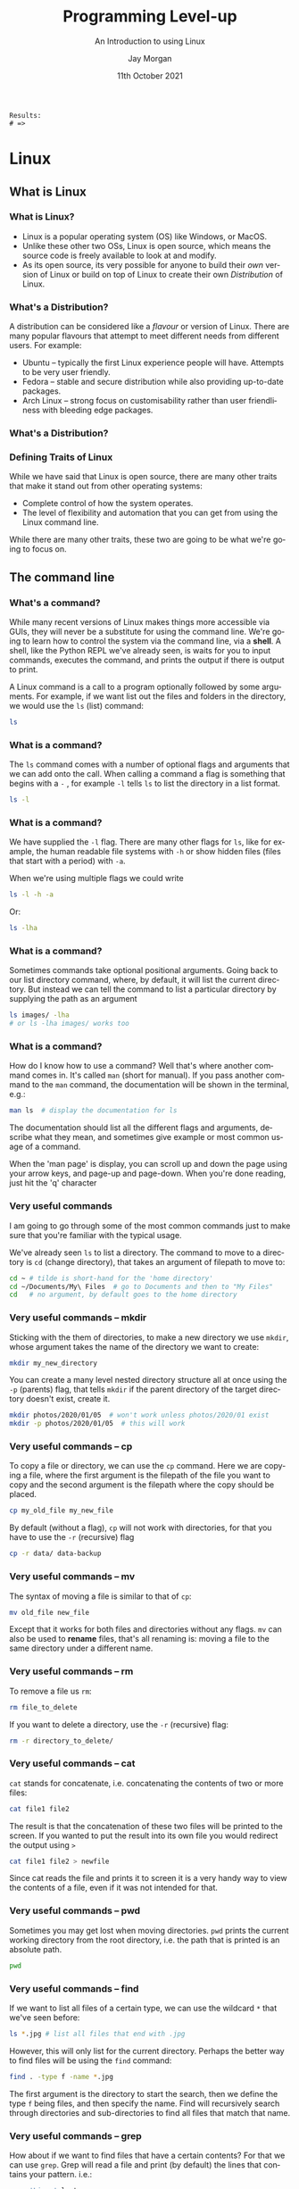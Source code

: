 #+options: ':nil *:t -:t ::t <:t H:3 \n:nil ^:t arch:headline author:t
#+options: broken-links:nil c:nil creator:nil d:(not "LOGBOOK") date:t e:t email:nil
#+options: f:t inline:t num:t p:nil pri:nil prop:nil stat:t tags:t tasks:t tex:t
#+options: timestamp:t title:t toc:t todo:t |:t
#+title: Programming Level-up
#+SUBTITLE: An Introduction to using Linux
#+date: 11th October 2021
#+author: Jay Morgan
#+language: en
#+select_tags: export
#+exclude_tags: noexport
#+creator: Emacs 27.1 (Org mode 9.4.6)
#+cite_export:

#+startup: beamer
#+LATEX_CLASS: beamer
#+LATEX_CLASS_OPTIONS: [10pt]
#+BEAMER_FRAME_LEVEL: 2
#+BEAMER_THEME: Berkeley
#+LATEX_HEADER: \setlength{\parskip}{5pt}
#+LATEX_HEADER: \newcommand{\footnoteframe}[1]{\footnote[frame]{#1}}
#+LaTeX_HEADER: \addtobeamertemplate{footnote}{}{\vspace{2ex}}
#+LATEX_HEADER: \usepackage{tabularx}

#+PROPERTY: header-args:python :results pp output :session :exports both :eval never-export :post commentify(*this*)

#+name: commentify
#+begin_src emacs-lisp :var result="" :exports none
(with-output-to-string
  (princ "Results: \n")
  (dolist (result-item (split-string result "\n"))
    (princ (concat "# => " (format "%s\n" result-item)))))
#+end_src

#+RESULTS: commentify
: Results: 
: # => 

#+begin_src emacs-lisp :exports none
(setq org-latex-minted-options
      '(("frame" "lines")
	("linenos=true")
	("firstnumber=last")
	("fontsize=\\footnotesize")
	("xleftmargin=15pt")
	("numbersep=8pt")))
#+end_src

#+RESULTS:
| frame                  | lines |
| linenos=true           |       |
| firstnumber=last       |       |
| fontsize=\footnotesize |       |
| xleftmargin=15pt       |       |
| numbersep=8pt          |       |


* Linux

** What is Linux

*** What is Linux?

- Linux is a popular operating system (OS) like Windows, or MacOS.
- Unlike these other two OSs, Linux is open source, which means the source code
  is freely available to look at and modify.
- As its open source, its very possible for anyone to build their /own/ version of
  Linux or build on top of Linux to create their own /Distribution/ of Linux.

*** What's a Distribution?

A distribution can be considered like a /flavour/ or version of Linux. There are
many popular flavours that attempt to meet different needs from different
users. For example:

- Ubuntu -- typically the first Linux experience people will have. Attempts to be
  very user friendly.
- Fedora -- stable and secure distribution while also providing up-to-date packages.
- Arch Linux -- strong focus on customisability rather than user friendliness
  with bleeding edge packages.

*** What's a Distribution?

#+ATTR_LATEX: :width \textwidth
[[file:images/family-tree.png]]

*** Defining Traits of Linux

While we have said that Linux is open source, there are many other traits that
make it stand out from other operating systems:

- Complete control of how the system operates.
- The level of flexibility and automation that you can get from using the Linux
  command line.

While there are many other traits, these two are going to be what we're going to
focus on.

** The command line

*** What's a command?

While many recent versions of Linux makes things more accessible via GUIs, they
will never be a substitute for using the command line. We're going to learn how
to control the system via the command line, via a *shell*. A shell, like the
Python REPL we've already seen, is waits for you to input commands, executes the
command, and prints the output if there is output to print.

A Linux command is a call to a program optionally followed by some
arguments. For example, if we want list out the files and folders in the
directory, we would use the =ls= (list) command:

#+begin_src bash :results code bash
ls
#+end_src

#+RESULTS:
#+begin_src bash
images
lecture.org
lecture.pdf
lecture.tex
_minted-lecture
#+end_src

*** What is a command?

The =ls= command comes with a number of optional flags and arguments that we can
add onto the call. When calling a command a flag is something that begins with a
=-= , for example =-l= tells =ls= to list the directory in a list format.

#+begin_src bash
ls -l
#+end_src

*** What is a command?

We have supplied the =-l= flag. There are many other flags for =ls=, like for
example, the human readable file systems with =-h= or show hidden files (files
that start with a period) with =-a=.

When we're using multiple flags we could write

#+begin_src bash
ls -l -h -a
#+end_src

Or:

#+begin_src bash
ls -lha
#+end_src

*** What is a command?

Sometimes commands take optional positional arguments. Going back to our list
directory command, where, by default, it will list the current directory. But
instead we can tell the command to list a particular directory by supplying the
path as an argument

#+begin_src bash
ls images/ -lha
# or ls -lha images/ works too
#+end_src

*** What is a command?

How do I know how to use a command? Well that's where another command comes
in. It's called =man= (short for manual). If you pass another command to the =man=
command, the documentation will be shown in the terminal, e.g.:

#+begin_src bash
man ls  # display the documentation for ls
#+end_src

The documentation should list all the different flags and arguments, describe
what they mean, and sometimes give example or most common usage of a command.

When the 'man page' is display, you can scroll up and down the page using your
arrow keys, and page-up and page-down. When you're done reading, just hit the
'q' character

*** Very useful commands

I am going to go through some of the most common commands just to make sure that
you're familiar with the typical usage.

We've already seen =ls= to list a directory. The command to move to a directory is
=cd= (change directory), that takes an argument of filepath to move to:

#+begin_src bash
cd ~ # tilde is short-hand for the 'home directory'
cd ~/Documents/My\ Files  # go to Documents and then to "My Files"
cd   # no argument, by default goes to the home directory
#+end_src

*** Very useful commands -- mkdir

Sticking with the them of directories, to make a new directory we use =mkdir=,
whose argument takes the name of the directory we want to create:

#+begin_src bash
mkdir my_new_directory
#+end_src

You can create a many level nested directory structure all at once using the =-p=
(parents) flag, that tells =mkdir= if the parent directory of the target directory
doesn't exist, create it.

#+begin_src bash
mkdir photos/2020/01/05  # won't work unless photos/2020/01 exist
mkdir -p photos/2020/01/05  # this will work
#+end_src

*** Very useful commands -- cp

To copy a file or directory, we can use the =cp= command. Here we are copying a
file, where the first argument is the filepath of the file you want to copy and the second
argument is the filepath where the copy should be placed.

#+begin_src bash
cp my_old_file my_new_file
#+end_src

By default (without a flag), =cp= will not work with directories, for that you
have to use the =-r= (recursive) flag

#+begin_src bash
cp -r data/ data-backup
#+end_src

*** Very useful commands -- mv

The syntax of moving a file is similar to that of =cp=:

#+begin_src bash
mv old_file new_file
#+end_src

Except that it works for both files and directories without any flags. =mv= can
also be used to *rename* files, that's all renaming is: moving a file to the same
directory under a different name.

*** Very useful commands -- rm

To remove a file us =rm=:

#+begin_src bash
rm file_to_delete
#+end_src

If you want to delete a directory, use the =-r= (recursive) flag:

#+begin_src bash
rm -r directory_to_delete/
#+end_src

*** Very useful commands -- cat

=cat= stands for concatenate, i.e. concatenating the contents of two or more
files:

#+begin_src bash
cat file1 file2
#+end_src

The result is that the concatenation of these two files will be printed to the
screen. If you wanted to put the result into its own file you would redirect the
output using =>=

#+begin_src bash
cat file1 file2 > newfile
#+end_src

Since cat reads the file and prints it to screen it is a very handy way to view
the contents of a file, even if it was not intended for that.

*** Very useful commands -- pwd

Sometimes you may get lost when moving directories. =pwd= prints the current
working directory from the root directory, i.e. the path that is printed is an
absolute path.

#+begin_src bash
pwd
#+end_src

*** Very useful commands -- find

If we want to list all files of a certain type, we can use the wildcard =*= that
we've seen before:

#+begin_src bash
ls *.jpg # list all files that end with .jpg
#+end_src

However, this will only list for the current directory. Perhaps the better way
to find files will be using the =find= command:

#+begin_src bash
find . -type f -name *.jpg
#+end_src

The first argument is the directory to start the search, then we define the type
=f= being files, and then specify the name. Find will recursively search through
directories and sub-directories to find all files that match that name.

*** Very useful commands -- grep

How about if we want to find files that have a certain contents? For that we can
use =grep=. Grep will read a file and print (by default) the lines that contains
your pattern. i.e.:

#+begin_src bash
grep 'Linux' lecture.org
#+end_src

This will print the lines that contain the word Linux in lecture.org. If we just
want the matched value, we use the =-o= flag.

#+begin_src bash
grep -o '[0-9]' lecture.org
#+end_src

This prints all occurrences of numbers in lecture.org

*** Very useful commands -- less/head/tail

If a file is very long, we may not want to read the file using cat, as it will
have to print the entire file. Instead we could use =less=, which will allow us to
navigate through the file, using arrow keys to move and =q= to quit.

#+begin_src bash
less filename
#+end_src

If we just want to view the first few lines, or the last few lines of a file we
can use head/tail, respectively:

#+begin_src bash
head filename
tail -n 20 filename  # last 20 lines
tail -F filename # constantly read the file
#+end_src

*** Very useful commands -- wc

Often times we just want to count the number of something. For example, if we
want to count the number of files/folders in the directory we can do:

#+begin_src bash
ls -l | wc -l
#+end_src

We're first printing all files and folders in a list format (one per line), then
passing (_piping_) the result to =wc=, which with the =-l= line flag, is counting the
number of lines. Therefore we get a count of the number of files and
folders. Here is another example where we're counting how many times the word
bash appears in these lecture notes:

#+begin_src bash
grep -o 'bash' lecture.org | wc -l
#+end_src

*** Very useful commands -- piping

The purpose of piping is to pass data around between commands. We have just seen
how we can pass the output of, say, the =ls= command to  the input of =wc=. This
allows use to construct very sophisticated pipelines to do some quite complex
things from the combination of very simple commands.

#+begin_src bash
find . -name '*.txt' -type f -print0 | xargs -0 grep "something"
#+end_src

*** Very useful basic commands

In summary we have seen the following commands:

- =ls= - List a directory 
- =cd= - Change/move to a directory
- =mkdir= - Make a new directory
- =cat= - Concatenate files
- =cp= - Copy a file/directory
- =mv= - Move files/folders
- =rm= - Remove files and folders
- =pwd= - Display the current absolute path
- =find= - Find files
- =grep= - Find occurrences of a pattern in a file
- =less/head/tail= - Read a file
- =wc= - Count

* Shell Scripting

** Writing bash scripts

*** Very first bash script

Let's start with the classic 'Hello, World' example. We'll create a new file
called 'hello.sh' and enter the following:

#+begin_src bash
#!/bin/bash

echo "Hello, World!"
#+end_src

First thing to notice is that the first line contains what we call a 'shebang'
or 'hashbang'. It tells Linux which shell interpreter will be used to run the
script, in this case: /bin/bash

The next (non-empty) line in the file is =echo 'Hello, World'=. This is exactly
the same as the other commands we've just seen.

*** Very first bash script

Now that we've created and saved our bash script, we will want to run it. We
have two alternative methods to run this script:

#+begin_src bash
bash hello.sh  # run the script via bash
#+end_src

The second, requires that we have executable privileges for the script:

#+begin_src bash
chmod +x hello.sh  # add executable 'x' privileges
./hello.sh  # execute it
#+end_src

*** Variables

The variables we create in our bash scripts are very much the same as the
environment variables we've seen before. Take for example:

#+begin_src bash
#!/bin/bash
AGE="35"
PERSON_NAME="Jane"
echo "$PERSON_NAME is $AGE years old"
#+end_src

#+RESULTS:
: Jane is 35 years old

We create a variable =AGE= with the === assignment operator. *Note* we don't put
spaces either side of the equals sign in bash. To refer to the variable, we use
=$AGE=, using the =$= dollar sign.

*** Interpolation in bash strings

You would have noticed in the previous example that we included the variable
directly into the string we're echoing out. This is something similar to what
we've seen with f-strings in Python.

When we use double quotes: ="..."=  in bash, the variable will be integrated into
the resulting string. We can even call bash functions from directly inside the
string:

#+begin_src bash
echo "I am logging in as: $(who)"
#+end_src

#+RESULTS:
: I am logging in as: jaymorgan tty7         2021-11-22 00:02 (:0)

*** Bash strings -- the sharp edges

You might be tempted to use a variable when generating a path:

#+begin_src bash
TRAIN_PROCESS="training"
TEST_PROCESS="testing"

touch "./data/$TRAIN_PROCESS_error.txt"
touch "./data/$TEST_PROCESS_error.txt
#+end_src

But this will create an error as underscores can be part of the variable name,
so bash will be looking for a variable named: =$TRAIN_PROCESS_error= which has
never been created. To get around this, we can wrap our variable in curly
braces:

#+begin_src bash
touch "./data/${TRAIN_PROCESS}_error.txt"
#+end_src

*** Stopping interpolation in bash strings

We can also use single quotes for strings in bash. When we use these strings,
the string itself is _not_ interpreted, and thus it will ignore any variables or
bash commands:

#+begin_src bash
echo 'I am logging in as: $(who)'
#+end_src

#+RESULTS:
: I am logging in as: $(who)

*** Input/Output

If we want to read the input from keyboard into a variable, we use the read
command:

#+begin_src bash
#!/bin/bash

echo "Enter your name:"
read NAME

echo "Hello, $NAME"
#+end_src

=read= in this context will read in the input and create the variable with that
value. As we've already seen, we can then output this value to the console using
the echo command.

*** Booleans

Technically, bash does not have built in data types for true and false, but
Linux has the commands true and false which we could use in place. The
implementation of how these commands work is not important.

#+begin_src bash
FILE_EXISTS=true

if [ "$FILE_EXISTS" = true ]; then
    echo "The file exists!"
fi
#+end_src


*** Conditionals

When we're creating =if= expressions, we use the following syntax:

#+begin_src bash
if <<conditional>>; then
   # do something
else
   # do something else
fi
#+end_src

We can also use =elif=

#+begin_src bash
if <<conditional>>; then
   # do something
elif <<conditional>>; then
   # do something else
else
   # something else entirely
fi
#+end_src

*** Conditionals

Writing condition expressions can be a little more cumbersome than in
Python. These can be many pain points for new bash programmers, take for
example:

#+begin_src bash
FILE_EXISTS=false

if [ $FILE_EXISTS ]; then
    echo "The file exists!"
fi
#+end_src

#+RESULTS:
: The file exists!

This is because we have used the =[...]= single bracket syntax for the test. But
there are others:

- No brackets: we could omit the brackets in which case it would run the false
  command not print the statement.
- Single paranthesis =(...)= creates a sub-shell.
- Double paranthesis =((...))= for arithmetic operation
- Single square bracket =[...]= calls =test=
- Double square bracket =[[...]]=

*** Conditionals

What if we write:

#+begin_src bash
VAR_1="Mr Foo Bar"
VAR_2="Mr Foo Bar"
if [ $VAR_1 = $VAR_2 ]; then
    echo "They are the same"
fi
#+end_src

We would get an error because =test= expands the arguments into:

#+begin_src
Mr Foo Bar = Mr Foo Bar
#+end_src

With the spaces included. To prevent this from happening, we have to wrap the
variables in quotation marks.

#+begin_src bash
VAR_1="Mr Foo Bar"
VAR_2="Mr Foo Bar"
if [ "$VAR_1" = "$VAR_2" ]; then
    echo "They are the same"
fi
#+end_src

*** Conditionals

If we use =[[= in if statement, then we can do more sophisticated things like
pattern matching:

#+begin_src bash
FILENAME="testing.png"
if [[ "$FILENAME" = *.png ]]; then
    echo "Its a png file"
fi
#+end_src

#+RESULTS:
: Its a png file

*** Loops

Like in Python, we can iterate in bash

#+begin_src bash
for i in {1..10}; do
    echo $i
done
#+end_src

This iterates with i starting at 1 upto 10 (inclusive). Or we could do:

#+begin_src bash
for (( i=1; i <= 10; i++ )); do
    echo $i
done
#+end_src

*** Loops

We can also iterate over a list of files/folders in a directory:

#+begin_src bash
for FILE in ./images/*; do
    echo $FILE
done
#+end_src

*** Loops

Using the =while= form, we can continue looping until our conditional is
false. For example, we could loop testing our internet connection, until its
been established:

#+begin_src bash
while ! ping -c 1 google.com; do
    echo "No internet yet"
    sleep 1
done

echo "Internet is available!"
#+end_src
  
*** Functions

To create a function, we use the following syntax:

#+begin_src bash
function_name() {
    # do something
}
#+end_src

And to call the function, you just need to use the function name:

#+begin_src bash
function_name # this called function name
#+end_src

*** Functions

Here is another example:

#+begin_src bash
say_hello() {
    echo "Hello, $1"
}

say_hello "Jane"
#+end_src

Notice that we didn't need to include any argument list. We just used =$1= for the
first argument passed to the function.

#+begin_src bash
say_hello() {
    echo "$1, $2"
}

say_hello "Hi" "Jane"
#+end_src

*** Functions

Returning values is 'interesting' as, coming from other languages, you think
could do something like this:

#+begin_src bash
say_hello() {
    return "hello"
}
RESULT="$(say_hello)"
echo $RESULT
#+end_src

This didn't work like we expected, the value wasn't returned and assigned to
=RESULT=. So how do we return a value?

#+begin_src bash
say_hello() {
    echo "Hello"
}
RESULT="$(say_hello)"
echo "This is before the printing of result"
echo $RESULT
#+end_src

* High Performance Cluster

** Getting started

*** What is the Cluster?

*** How to login

#+begin_src bash
ssh <<username>>@saphir2.lis-lab.fr
#+end_src

Then:

#+begin_src bash
ssh <<username>>@sms-ext.lis-lab.fr
#+end_src

*** How to login

Typing both these commands can become tiresome very quickly. But we can make it
a lot easier by updating our =~/.ssh/config= file to include something like:

#+begin_example
Host saphir2
     HostName saphir2.lis-lab.fr
     User <<username>>

Host cluster
     HostName sms-ext.lis-lab.fr
     User <<username>>
     ProxyCommand ssh saphir2 -W %h:%p
#+end_example

Then to login to the cluster, we just need to type:

#+begin_src bash
ssh cluster
#+end_src

And we should be prompted for our password.

*** How to login

If you trust the machine your on, you can remove password authentication and
move to key-based authentication:

#+begin_src bash
ssh-copy-id saphir2
ssh-copy-id cluster
#+end_src

When we next login to the server, we shouldn't be prompted for a password.

*** How to copy files to and from the cluster

We have a number of options for transferring files to and from the
cluster. Firstly, let's look at the command =scp=. It takes two arguments, the
first argument is the file you want to send, the second argument is the
destination of the sent file.

#+begin_src bash
scp <<origin>> <<destination>>
#+end_src

Similar to commands like =cp=, scp by default only works for files, not
folders. To send folders/directories, we use the =-r= flag just like =cp=.

#+begin_src bash
scp -r <<origin_folder>> <<destination_folder>>
#+end_src

*** Copying files -- rsync

One of the downsides about =scp= is that it will copy every file you give
it. Even if the file at the destination is exactly the same. What if we only
want to copy files that need to be copied, i.e. that are outdated, thus saving
time? For that, we can use =rsync=. Rsync will copy files from one source to a
destination only if the destination needs to be updated. This can save a lot of
time by skipping files that already exist at the destination:

#+begin_src bash
rsync <<source>> <<destination>>
#+end_src

** Submitting jobs
  
*** The Login- and Compute Nodes

When you login to the cluster, you are logging into the /login/ node. *Note* that no
computation should be run on this node. If you want to run scripts, you will
have to submit a job to the compute nodes.

On the login node there is a system installed called 'SLURM'. SLURM is a job
scheduler program that receives your requests for executing scripts, it will
queue them and assign them to available compute nodes.

We will take a look at how to request and manage jobs using the various commands
that SLURM provides.

*** How to launch a job -- srun

The first command we will look at it is =srun=. This command will run request a
job for execution in 'real-time'. By real-time, we mean that the shell will wait
until the job has been submitted.

#+begin_src bash
srun <<compute node options>> <<command to run>>
#+end_src

Let's take a look at an example where we want to run an interactive bash shell
on the compute shell (similar to ssh'ing into the compute node).

#+begin_src bash
srun --time=00:10:00 --pty bash -l
#+end_src

This will request a job on any available compute node for 10 minutes. When a
node becomes available, =bash= will execute, dropping you into the shell. You will
notice that the shell prompt has changed from =sms= to the name of the node.

*** How to launch a job -- options

In the previous command, we used the =--time= option to specify how long the job
will run for. But there are other options we can use to be more specific about
the jobs we want to run.

=--cpus-per-task= can be used to request more than one CPU to be
allocated. This is especially helpful when we have a multithreaded process we
want to run.

=--mem= specifies how much memory should be allocated to the job. For example:
=--mem=16G= tells SLURM to allocate 16 GB of memory.

*** How to launch a job -- GPU allocation

If we need to use a GPU, we need to use a few options. Firstly, we can specify
that our job is on a compute node with GPU. There will usually be a group of
nodes in a 'GPU' group or partition, and thus we can specify to use one of these
partitions:

#+begin_src bash
srun --time=00:10:00 --partiton=gpu --pty bash -l
#+end_src

But you will notice that you still do not have access to a GPU. You're running
on the GPU node, but you haven't actually requested a GPU be allocated to your
job. For that you will use =--gres=:

#+begin_src bash
srun --time=00:10:00 --partition=gpu --gres=gpu:1 --pty bash -l
#+end_src

Here we are requesting one GPU, but if we use =--gres:gpu:2= we are requesting 2
GPUs etc.

*** How to launch a job -- GPU allocation

There are many different types of GPUs available, some older than others. If you
wanted to allocate a job with a specific type of GPU you can use the
=--constraint= flag:

#+begin_src bash
srun --time=00:10:00 \
     --partition=gpu \
     --gres=gpu:1 \
     --constraint='cuda61' \
     --pty bash -l
#+end_src

This command requests that our job run on the GPU partition, with 1 GPU
allocated that has the capability of running CUDA compute 61.

Or we can specify the type of GPU in the gres option:

#+begin_src bash
srun --time=00:10:00 \
     --partition=gpu \
     --gres=gpu:2080:1 \
     --pty bash -l
#+end_src

*** Learning more about nodes

To understand what each compute node has we can use the =scontrol= command.

#+begin_src bash
scontrol show nodes
#+end_src

Will list out all nodes and all capabilities of each node. Or just one node:

#+begin_src bash
scontrol show node lisnode2
#+end_src

*** TODO

#+begin_src bash
salloc --time=10:00:00 &
ssh <name>
#+end_src

#+begin_src bash
ssh -X for x11 forwarding
#+end_src

*** How to launch a job -- sbatch

It can be quite inconvenient to launch an interactive job to run some compute,
and wait for the job to be allocated. If, instead, you have a long running
experiment that you want to run without any intervention from you, you can use
=sbatch=.

Sbatch will require us to write a small bash script that specifies how to run a
job and what to do once its allocated.

#+begin_src bash
#!/bin/bash

#SBATCH --time=00:01:00
#SBATCH --job-name=my_new_job
#SBATCH --output=my_new_job.out
#SBATCH --error=my_new_job.err

echo $HOSTNAME
#+end_src

And run it:

#+begin_src bash
sbatch my_job.sh
#+end_src

*** How to launch a job -- sbatch

Notice that instead of supplying options to sbatch, we can instead record them
directly into the script using the =#SBATCH=. SLURM will examine this file,
looking for lines starting with this comment, and infer that the rest of the
line contains the options.

There are a few other options we've included that are very useful when running
non-interactive jobs. Firstly, we've given the job a name (=my_new_job=). This is
so we can different between many jobs that we might run at the same time. To
list out the jobs we currently have running we use =squeue=.

#+begin_src bash
squeue
#+end_src

By default, squeue will list all of the active jobs, even other peoples. To
specify only your jobs user the =--user= option:

#+begin_src bash
squeue --user=jay.morgan
#+end_src

*** How to launch a job -- sbatch

The other two options, =--output= and =--error= specify where the printed output and
printed errors will be stored. Since the job is being run on a different node,
by a non-interactive process, if you didn't include these lines, you wouldn't be
able to see what was being printed by =echo= or by any other process such as =print=
in Python.

*** Job Management -- squeue

When we list the jobs using =squeue= it will give us multiple columns of
information, such as:

- JOBID -- the referable id of the job.
- PARTITION -- the partition on which the job has been requested for.
- NAME -- the name of the job.
- USER -- the user who submitted the job.
- ST -- the status, is the job currently running, waiting, or exiting?
- TIME -- how long the job has been running for.
- NODES -- how many nodes have been allocated to the job.

*** Job Management -- scancel

Let's say that we've submitted a job, but we've noticed that there was an error
in the code, and want to stop the job. For that, we use =scancel= and specify the
id of the job we wish to cancel:

#+begin_src bash
scancel 158590
#+end_src

After running this command, we should see, using =squeue=, that either the job is
finishing, or that its disappeared from our list (meaning that its completely
stopped).

*** Job Management -- sacct

If our job has finished, or exited and is no longer in =squeue=, we can use =sacct=
to get a history of the jobs.

=sacct= will list all of your jobs within some default window of time. If we want
to change this window we can use the =--starttime= and =--endtime= options.

Valid time formats are:
- HH:MM[:SS][AM|PM]
- MMDD[YY][-HH:MM[:SS]]
- MM.DD[.YY][-HH:MM[:SS]]
- MM/DD[/YY][-HH:MM[:SS]]
- YYYY-MM-DD[THH:MM[:SS]]
- today, midnight, noon, fika (3 PM), teatime (4 PM)
- now[{+|-}count[seconds(default)|minutes|hours|days|weeks]]

*** Job Task Arrays -- motivation

Task arrays allow you to submit many jobs of the same type. Why might this be
useful? Suppose you have a list of files that take a long time to process:

- =file_0.txt=
- =file_1.txt=
- =file_2.txt=

Or you have some computation script, such as deep learning training script, that
takes uses a hyperparameter which can be tuned to achieve different performance
results:

#+begin_src bash
python train.py --learning-rate 0.001
#+end_src

Instead of a creating a sbatch script for each value of hyperparameter, or
sequentially enumerating the values, you can use a job task array to spawn
multiple jobs with slightly different values.

*** Job Task Arrays -- how to

First, we will look at how to actually submit an array of tasks. To create an
task array, you will need to add the =--array= options to your sbatch script:

#+begin_src bash
#!/bin/bash

#SBATCH --job-name=my_task_array
#SBATCH --array=1-5

...
#+end_src

Here we are creating an array of tasks numbered from 1-5. When you submit this
script, you will see five tasks submitted to the queue.

*** Job Task Arrays -- how to

Now that we know how to create an array of tasks, we will want to do something
useful with it. When you create an array, each individual task will have a
unique variable called =SLURM_ARRAY_TASK_ID=. So for example, if we launch an
array of 5 tasks, the first task will have the value =1=. Why is this useful?
Well, we can use this variable to alter the program slightly. Take for example
our list of files we need to process:

#+begin_src bash
#!/bin/bash
#SBATCH --job-name=my_task_array
#SBATCH --array=0-4
#SBATCH --time=00:10:00

FILENAME="file_${SLURM_ARRAY_TASK_ID}.txt"
python process.py $FILENAME
#+end_src

This will create a new bash variable called =FILENAME= by concatenating =file_= the
current task's (i.e. 0, for the first task, 1 for the second task, etc) and
=.txt=.

*** Job Task Arrays -- how to

If we run the previous example, we will see that we have five jobs named exactly
the same thing =my_task_array=. This is okay, but we can be a little bit more
clear as to which task is running, i.e. which task is processing which file?

We can use some special variables in our bash script to make this more
clear. These are =%A= that is the main job id, and =%a= that is the task array id.

#+begin_src bash
#!/bin/bash

#SBATCH --job-name=my_task_array.%A_%a
#SBATCH --output=my_task_array.%A_%a.out
...
#+end_src

Now, every task in our array will have a slightly different name because of the
=%a= and therefore we will be able to determine which job is processing which
file.

*** Job Task Arrays -- how to

Let's move on to the second example, where we have a Deep Learning training
program and we want to try different parameters. In this case, we can again use
a task array.

#+begin_src bash
#!/bin/bash

#SBATCH --array=1-10
#+end_src

We could either pass the =SLURM_ARRAY_TASK_ID= as a command line argument to the
script:

#+begin_src bash
python training.py --learning-rate $SLURM_ARRAY_TASK_ID
#+end_src

But in this case, we could have to properly calculate the correct learning rate
from the =SLURM_ARRAY_TASK_ID= value (remember that in my sbatch script I set
=--array=1-5=). But bash only performs integer arithmetic, therefore we will need
to calculate the correct learning rate in something else.

*** Job Task Arrays -- how to

Instead of passing the learning rate via a command line argument. We can get the
value directly from our python script and calculate the value.

#+begin_src python
import os

task_id = int(os.environ["SLURM_ARRAY_TASK_ID"])
learning_rate = task_id / 100
#+end_src

Here we are using the builtin =os= module in Python, getting the environment
variable from the dictionary =environ= and parsing the value as an integer. Then
we can calculate the appropriate learning rate using this value. So for example,
if =SLURM_ARRAY_TASK_ID= is set to 1. Our learning rate would be 0.01 for this
task.

*** Job Task Arrays -- how to

If you're creating a job task array, you may want to create hundreds of
jobs. And of course, you don't want to use up the entire cluster leaving no
resources for anybody else! Therefore, you will only want a maximum number of
tasks to run at any one time.

#+begin_src bash
#!/bin/bash

#SBATCH --array=1-100%5
#+end_src

This will create a job task array of 100 jobs numbered from 1 to 100. But we
have added an additional argument =%5= which means that only 5 jobs can run at any
one time for this task array. If you have five tasks running, the other 95 tasks
will wait.

If, at any point, you want to change how many jobs can run simultaineously, you
can update this 'throttle' value using =scontrol=:

#+begin_src bash
scontrol update ArrayTaskThrottle=<count> JobId=<jobID>
#+end_src

*** Job Task Arrays -- how to

So if we've already launched a job task array with the job id of =50602= that has
a throttle value of 5 (only 5 tasks will run at once), we can change it to 10
using:

#+begin_src bash
scontrol update ArrayTaskThrottle=10 JobId=50602
#+end_src

** A guided walk through

*** A guided walk through -- environment

In this section we're going to give an example walk through of working with the
HPC cluster. In this example, we're going to write our scripts locally,
including the slurm submission script, and when they're ready, we'll send them
to the cluster to perform the actual computation.

Let's imagine we're starting a new project, and are programming our scripts in
Python. Now is a good time to create a new conda environment to install our
packages we're going to use for our research. We'll create this environment with
(replacing =<env-name>= with whatever we want to call this environment):

#+begin_src bash
conda create --name <env-name>
#+end_src

and then activate it:

#+begin_src bash
conda activate <env-name>
conda install python=3.9
#+end_src

*** Writing our scripts

Let us also image we've just wrote the following script to create a lorenz
attractor: [[https://pageperso.lis-lab.fr/jay.morgan/resources/2021-programming-level-up/lectures/week-5/lorenz.py][lorenz.py]]

The specific implementation of this script is not particularly important for
this walk through. Just know that we're importing a few packages such as numpy
and matplotlib. Then, we're performing some computation, and saving the results
to analyse later. As this script uses external libraries, we need to install
them:

#+begin_src bash
conda install numpy matplotlib
#+end_src

*** Writing our job submission script

Since we want our calculations to be performed on the cluster, we will need to
also write a job submission script (let's call this =submit-job.sh=) in bash to
pass to SLURM.

#+begin_src bash
#!/bin/bash

#SBATCH --job-name=lorenz_attractor
#SBATCH --output=lorenz_attractor.log
#SBATCH --error=lorenz_attractor.log
#SBATCH --time=00:10:00

python lorenz.py
#+end_src

*** Replicating our environment on the cluster

As we've installed external packages in our local development environment, we
will want to ensure that when we run the calculations on the cluster, it will be
using the same versions of packages. Conda makes this a lot easier. First, we
export our environment to a recipe file:

#+begin_src bash
conda env export --no-builds > environment.yml
#+end_src

*** Sending our scripts to the cluster

All of our scripts are ready! We can now transfer them from our personal
computer, to the cluster. The files we need to transfer are:

- =lorenz.py=
- =environment.yml=
- =submit-job.sh=

While we can send a folder (and the containing files), let's send them one at a time:
  
#+begin_src bash
scp lorenz.py <hostname>:<destination-path>
scp environment.yml <hostname>:<destination-path>
scp submit-job.sh <hostname>:<destination-path>
#+end_src

where =<hostname>= is the hostname/IP address that you've used to connect to the
login node on the cluster before. =<destination-path>= is the path to where you
want to save the files.

*** Logging into the cluster

Now that our files are on the cluster, we can login:

#+begin_src bash
ssh <username>@<hostname>
#+end_src

At which point, we've logged into the login node, and then we need to change
directory to where we saved the files:

#+begin_src bash
cd <destination-path>
#+end_src

*** Re-creating our development environment

Now that we're in the same folder as our scripts, we're almost ready to submit
our job. First, we need to recreate our development environment from our
=environment.yml= file.

#+begin_src bash
conda env create -f environment.yml
#+end_src

And activate our newly created environment:

#+begin_src bash
conda activate <env-name>
#+end_src

*** Submitting our job

Now we can submit our job:

#+begin_src bash
sbatch submit-job.sh
#+end_src

We can check the progress of our job with =squeue=, or its already completed, look
at the job history with =sacct=.

*** Downloading the results

If our job runs successfully, a =data.pkl= file will be created. Back on our local
computers, we will need to run the following to download it:

#+begin_src bash
scp <hostname>:<destination-path>/data.pkl ./
#+end_src

This will download the file into the current directory.

*** Analysing the results

With the =data.pkl= file downloaded, we can visualise the results using
=plot_lorenz.py=:
https://pageperso.lis-lab.fr/jay.morgan/resources/2021-programming-level-up/lectures/week-5/plot-lorenz.py

If everything has been run correctly, you should see a plot of the lorenz attractor.
